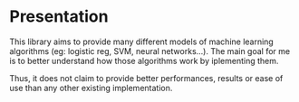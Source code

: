 * Presentation
This library aims to provide many different models of machine learning
algorithms (eg: logistic reg, SVM, neural networks...). The main goal
for me is to better understand how those algorithms work by iplementing
them. 

Thus, it does not claim to provide better performances, results or
ease of use than any other existing implementation.
